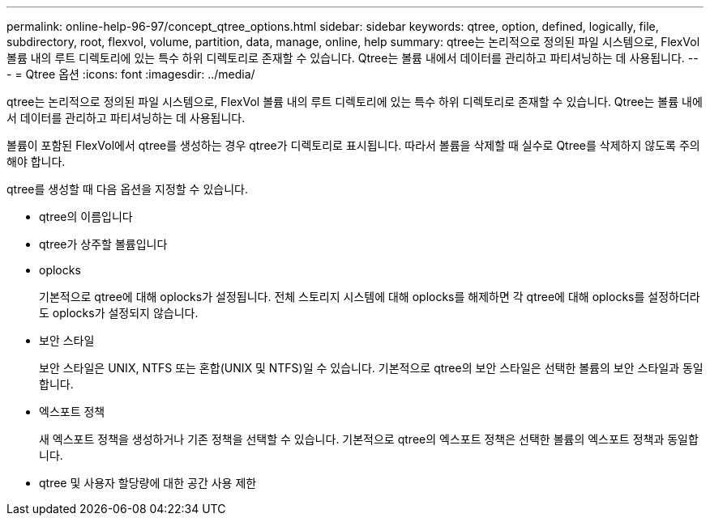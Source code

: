 ---
permalink: online-help-96-97/concept_qtree_options.html 
sidebar: sidebar 
keywords: qtree, option, defined, logically, file, subdirectory, root, flexvol, volume, partition, data, manage, online, help 
summary: qtree는 논리적으로 정의된 파일 시스템으로, FlexVol 볼륨 내의 루트 디렉토리에 있는 특수 하위 디렉토리로 존재할 수 있습니다. Qtree는 볼륨 내에서 데이터를 관리하고 파티셔닝하는 데 사용됩니다. 
---
= Qtree 옵션
:icons: font
:imagesdir: ../media/


[role="lead"]
qtree는 논리적으로 정의된 파일 시스템으로, FlexVol 볼륨 내의 루트 디렉토리에 있는 특수 하위 디렉토리로 존재할 수 있습니다. Qtree는 볼륨 내에서 데이터를 관리하고 파티셔닝하는 데 사용됩니다.

볼륨이 포함된 FlexVol에서 qtree를 생성하는 경우 qtree가 디렉토리로 표시됩니다. 따라서 볼륨을 삭제할 때 실수로 Qtree를 삭제하지 않도록 주의해야 합니다.

qtree를 생성할 때 다음 옵션을 지정할 수 있습니다.

* qtree의 이름입니다
* qtree가 상주할 볼륨입니다
* oplocks
+
기본적으로 qtree에 대해 oplocks가 설정됩니다. 전체 스토리지 시스템에 대해 oplocks를 해제하면 각 qtree에 대해 oplocks를 설정하더라도 oplocks가 설정되지 않습니다.

* 보안 스타일
+
보안 스타일은 UNIX, NTFS 또는 혼합(UNIX 및 NTFS)일 수 있습니다. 기본적으로 qtree의 보안 스타일은 선택한 볼륨의 보안 스타일과 동일합니다.

* 엑스포트 정책
+
새 엑스포트 정책을 생성하거나 기존 정책을 선택할 수 있습니다. 기본적으로 qtree의 엑스포트 정책은 선택한 볼륨의 엑스포트 정책과 동일합니다.

* qtree 및 사용자 할당량에 대한 공간 사용 제한


